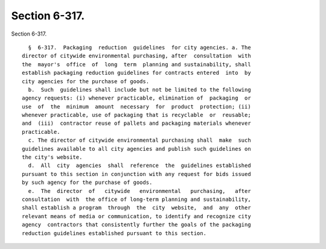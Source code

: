 Section 6-317.
==============

Section 6-317. ::    
        
     
        §  6-317.  Packaging  reduction  guidelines  for city agencies. a. The
      director of citywide environmental purchasing, after  consultation  with
      the  mayor's  office  of  long  term  planning and sustainability, shall
      establish packaging reduction guidelines for contracts entered  into  by
      city agencies for the purchase of goods.
        b.  Such  guidelines shall include but not be limited to the following
      agency requests: (i) whenever practicable, elimination of  packaging  or
      use  of  the  minimum  amount  necessary  for  product  protection; (ii)
      whenever practicable, use of packaging that is recyclable  or  reusable;
      and  (iii)  contractor reuse of pallets and packaging materials whenever
      practicable.
        c. The director of citywide environmental purchasing shall  make  such
      guidelines available to all city agencies and publish such guidelines on
      the city's website.
        d.  All  city  agencies  shall  reference  the  guidelines established
      pursuant to this section in conjunction with any request for bids issued
      by such agency for the purchase of goods.
        e.  The  director  of   citywide   environmental   purchasing,   after
      consultation  with  the office of long-term planning and sustainability,
      shall establish a program  through  the  city  website,  and  any  other
      relevant means of media or communication, to identify and recognize city
      agency  contractors that consistently further the goals of the packaging
      reduction guidelines established pursuant to this section.
    
    
    
    
    
    
    